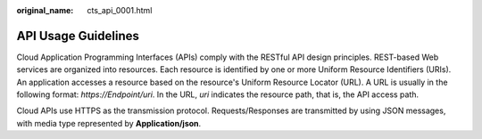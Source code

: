 :original_name: cts_api_0001.html

.. _cts_api_0001:

API Usage Guidelines
====================

Cloud Application Programming Interfaces (APIs) comply with the RESTful API design principles. REST-based Web services are organized into resources. Each resource is identified by one or more Uniform Resource Identifiers (URIs). An application accesses a resource based on the resource's Uniform Resource Locator (URL). A URL is usually in the following format: *https://Endpoint/uri*. In the URL, *uri* indicates the resource path, that is, the API access path.

Cloud APIs use HTTPS as the transmission protocol. Requests/Responses are transmitted by using JSON messages, with media type represented by **Application/json**.
